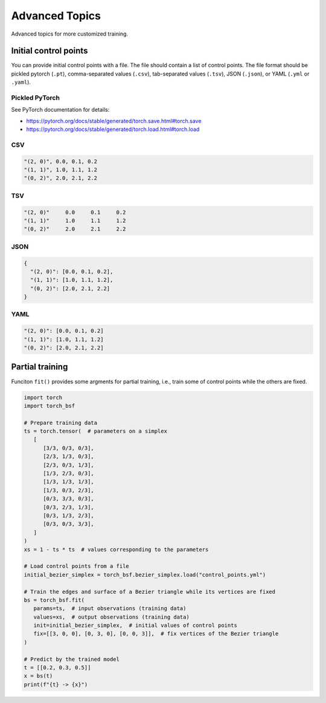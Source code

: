 Advanced Topics
===============

Advanced topics for more customized training.


Initial control points
----------------------

You can provide initial control points with a file.
The file should contain a list of control points.
The file format should be pickled pytorch (``.pt``), comma-separated values (``.csv``), tab-separated values (``.tsv``), JSON (``.json``), or YAML (``.yml`` or ``.yaml``).


Pickled PyTorch
^^^^^^^^^^^^^^^

See PyTorch documentation for details:

- https://pytorch.org/docs/stable/generated/torch.save.html#torch.save
- https://pytorch.org/docs/stable/generated/torch.load.html#torch.load


CSV
^^^

.. code-block:: csv

   "(2, 0)", 0.0, 0.1, 0.2
   "(1, 1)", 1.0, 1.1, 1.2
   "(0, 2)", 2.0, 2.1, 2.2


TSV
^^^

.. code-block:: tsv

   "(2, 0)"	0.0	0.1	0.2
   "(1, 1)"	1.0	1.1	1.2
   "(0, 2)"	2.0	2.1	2.2


JSON
^^^^

.. code-block:: json

   {
     "(2, 0)": [0.0, 0.1, 0.2],
     "(1, 1)": [1.0, 1.1, 1.2],
     "(0, 2)": [2.0, 2.1, 2.2]
   }


YAML
^^^^

.. code-block:: yaml

   "(2, 0)": [0.0, 0.1, 0.2]
   "(1, 1)": [1.0, 1.1, 1.2]
   "(0, 2)": [2.0, 2.1, 2.2]


Partial training
----------------

Funciton ``fit()`` provides some argments for partial training, i.e., train some of control points while the others are fixed.

.. code-block:: python

   import torch
   import torch_bsf

   # Prepare training data
   ts = torch.tensor(  # parameters on a simplex
      [
         [3/3, 0/3, 0/3],
         [2/3, 1/3, 0/3],
         [2/3, 0/3, 1/3],
         [1/3, 2/3, 0/3],
         [1/3, 1/3, 1/3],
         [1/3, 0/3, 2/3],
         [0/3, 3/3, 0/3],
         [0/3, 2/3, 1/3],
         [0/3, 1/3, 2/3],
         [0/3, 0/3, 3/3],
      ]
   )
   xs = 1 - ts * ts  # values corresponding to the parameters

   # Load control points from a file
   initial_bezier_simplex = torch_bsf.bezier_simplex.load("control_points.yml")

   # Train the edges and surface of a Bezier triangle while its vertices are fixed
   bs = torch_bsf.fit(
      params=ts,  # input observations (training data)
      values=xs,  # output observations (training data)
      init=initial_bezier_simplex,  # initial values of control points
      fix=[[3, 0, 0], [0, 3, 0], [0, 0, 3]],  # fix vertices of the Bezier triangle
   )

   # Predict by the trained model
   t = [[0.2, 0.3, 0.5]]
   x = bs(t)
   print(f"{t} -> {x}")
